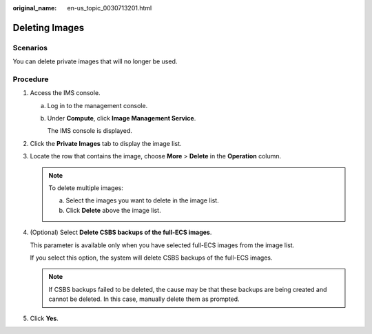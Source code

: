 :original_name: en-us_topic_0030713201.html

.. _en-us_topic_0030713201:

Deleting Images
===============

Scenarios
---------

You can delete private images that will no longer be used.

Procedure
---------

#. Access the IMS console.

   a. Log in to the management console.

   b. Under **Compute**, click **Image Management Service**.

      The IMS console is displayed.

#. Click the **Private Images** tab to display the image list.

#. Locate the row that contains the image, choose **More** > **Delete** in the **Operation** column.

   .. note::

      To delete multiple images:

      a. Select the images you want to delete in the image list.
      b. Click **Delete** above the image list.

#. (Optional) Select **Delete CSBS backups of the full-ECS images**.

   This parameter is available only when you have selected full-ECS images from the image list.

   If you select this option, the system will delete CSBS backups of the full-ECS images.

   .. note::

      If CSBS backups failed to be deleted, the cause may be that these backups are being created and cannot be deleted. In this case, manually delete them as prompted.

#. Click **Yes**.

